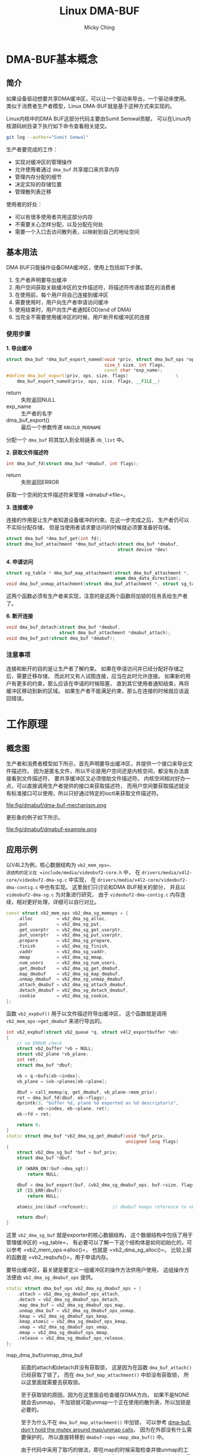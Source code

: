 #+TITLE: Linux DMA-BUF
#+AUTHOR: Micky Ching
#+OPTIONS: H:4 ^:nil
#+LATEX_CLASS: latex-doc
#+PAGE_TAGS: linux memory dma

* DMA-BUF基本概念
** 简介
#+HTML: <!--abstract-begin-->

如果设备驱动想要共享DMA缓冲区，可以让一个驱动来导出，一个驱动来使用。
类似于消费者生产者模型，Linux DMA-BUF就是基于这种方式来实现的。

Linux内核中的DMA BUF这部分代码主要由Sumit Semwal贡献，
可以在Linux内核源码树目录下执行如下命令查看相关提交。
#+BEGIN_SRC sh
git log --author="Sumit Semwal"
#+END_SRC

生产者要完成的工作：
- 实现对缓冲区的管理操作
- 允许使用者通过 =dma_buf= 共享接口来共享内存
- 管理内存分配的细节
- 决定实际的存储位置
- 管理散列表迁移

使用者的好处：
- 可以有很多使用者共用这部分内存
- 不需要关心怎样分配，以及分配在何处
- 需要一个入口去访问散列表，以映射到自己的地址空间

#+HTML: <!--abstract-end-->

** 基本用法
DMA BUF只能操作设备DMA缓冲区，使用上包括如下步骤。

1. 生产者声明要导出缓冲
2. 用户空间获取关联缓冲区的文件描述符，将描述符传递给潜在的消费者
3. 在使用前，每个用户将自己连接到缓冲区
4. 需要使用时，用户向生产者申请访问缓冲
5. 使用结束时，用户向生产者通知EOD(end of DMA)
6. 当完全不需要使用缓冲区的时候，用户断开和缓冲区的连接

*** 使用步骤
*1. 导出缓冲*

#+BEGIN_SRC cpp
struct dma_buf *dma_buf_export_named(void *priv, struct dma_buf_ops *ops,
                                     size_t size, int flags,
                                     const char *exp_name);
#define dma_buf_export(priv, ops, size, flags)                  \
    dma_buf_export_named(priv, ops, size, flags, __FILE__)
#+END_SRC
- return :: 失败返回NULL
- exp_name :: 生产者的名字
- dma_buf_export() :: 最后一个参数传递 =KBUILD_MODNAME=

分配一个 =dma_buf= 将其加入到全局链表 =db_list= 中。

*2. 获取文件描述符*

#+BEGIN_SRC cpp
int dma_buf_fd(struct dma_buf *dmabuf, int flags);
#+END_SRC
- return :: 失败返回ERROR

获取一个空闲的文件描述符来管理 =dmabuf->file=。

*3. 连接缓冲*

连接的作用是让生产者知道设备缓冲的约束。在这一步完成之后，
生产者仍可以不实际分配存储，
但是当使用者请求要访问的时候就必须要准备好存储。
#+BEGIN_SRC cpp
struct dma_buf *dma_buf_get(int fd);
struct dma_buf_attachment *dma_buf_attach(struct dma_buf *dmabuf,
                                          struct device *dev)
#+END_SRC

*4. 申请访问*
#+BEGIN_SRC cpp
struct sg_table * dma_buf_map_attachment(struct dma_buf_attachment *,
                                         enum dma_data_direction);
void dma_buf_unmap_attachment(struct dma_buf_attachment *, struct sg_table *);
#+END_SRC
这两个函数必须有生产者来实现，注意的是这两个函数将加锁的任务丢给生产者了。

*6. 断开连接*
#+BEGIN_SRC cpp
void dma_buf_detach(struct dma_buf *dmabuf,
                    struct dma_buf_attachment *dmabuf_attach);
void dma_buf_put(struct dma_buf *dmabuf);
#+END_SRC

*** 注意事项
连接和断开的目的是让生产者了解约束。
如果在申请访问并已经分配好存储之后，需要迁移存储，
而此时又有人试图连接，应当在此时允许连接。
如果新的用户有更多的约束，那么应该在申请的时候阻塞，
直到其它使用者通知结束，再将缓冲区移动到新的区域。
如果生产者不能满足约束，那么在连接的时候就应该返回错误。

* 工作原理
** 概念图
生产者和消费者模型如下所示，首先声明要导出缓冲区，并提供一个接口来导出文件描述符。
因为是匿名文件，所以不论是用户空间还是内核空间，都没有办法直接看到文件描述符，
要共享缓冲区又必须借助文件描述符。
内核空间相对好办一点，可以直接调用生产者提供的接口来获取描述符，
而用户空间要获取描述就没有标准接口可以使用，所以只好通过特定的ioctl来获取文件描述符。

#+BEGIN_CENTER
#+ATTR_LATEX: :float t :placement [H] :width 6cm
#+CAPTION: DMA BUF机理
file:fig/dmabuf/dma-buf-mechanism.png
#+END_CENTER

更形象的例子如下所示。
#+BEGIN_CENTER
#+ATTR_LATEX: :float t :placement [H] :width 10cm
#+CAPTION: DMA BUF示例
file:fig/dmabuf/dmabuf-example.png
#+END_CENTER

** 应用示例
以V4L2为例，核心数据结构为 =vb2_mem_ops=，
该结构的定义在 =include/media/videobuf2-core.h= 中，
在 =drivers/media/v4l2-core/videobuf2-dma-sg.c= 中实现，
在 =drivers/media/v4l2-core/videobuf2-dma-contig.c= 中也有实现。
这里我们只讨论和DMA BUF相关的部分，
并且以 =videobuf2-dma-sg.c= 为对象进行研究，
由于 =videobuf2-dma-contig.c= 内存连续，相对更好处理，详细可以自行对比。

#+BEGIN_SRC cpp
const struct vb2_mem_ops vb2_dma_sg_memops = {
    .alloc         = vb2_dma_sg_alloc,
    .put           = vb2_dma_sg_put,
    .get_userptr   = vb2_dma_sg_get_userptr,
    .put_userptr   = vb2_dma_sg_put_userptr,
    .prepare       = vb2_dma_sg_prepare,
    .finish        = vb2_dma_sg_finish,
    .vaddr         = vb2_dma_sg_vaddr,
    .mmap          = vb2_dma_sg_mmap,
    .num_users     = vb2_dma_sg_num_users,
    .get_dmabuf    = vb2_dma_sg_get_dmabuf,
    .map_dmabuf    = vb2_dma_sg_map_dmabuf,
    .unmap_dmabuf  = vb2_dma_sg_unmap_dmabuf,
    .attach_dmabuf = vb2_dma_sg_attach_dmabuf,
    .detach_dmabuf = vb2_dma_sg_detach_dmabuf,
    .cookie        = vb2_dma_sg_cookie,
};
#+END_SRC

函数 =vb2_expbuf()= 用于以文件描述符导出缓冲区，
这个函数就是调用 =vb2_mem_ops->get_dmabuf= 来进行导出的。

#+BEGIN_SRC cpp
int vb2_expbuf(struct vb2_queue *q, struct v4l2_exportbuffer *eb)
{
    // no ERROR check
    struct vb2_buffer *vb = NULL;
    struct vb2_plane *vb_plane;
    int ret;
    struct dma_buf *dbuf;

    vb = q->bufs[eb->index];
    vb_plane = &vb->planes[eb->plane];

    dbuf = call_memop(q, get_dmabuf, vb_plane->mem_priv);
    ret = dma_buf_fd(dbuf, eb->flags);
    dprintk(3, "buffer %d, plane %d exported as %d descriptor\n",
            eb->index, eb->plane, ret);
    eb->fd = ret;

    return 0;
}
static struct dma_buf *vb2_dma_sg_get_dmabuf(void *buf_priv,
                                             unsigned long flags)
{
    struct vb2_dma_sg_buf *buf = buf_priv;
    struct dma_buf *dbuf;

    if (WARN_ON(!buf->dma_sgt))
        return NULL;

    dbuf = dma_buf_export(buf, &vb2_dma_sg_dmabuf_ops, buf->size, flags, NULL);
    if (IS_ERR(dbuf))
        return NULL;

    atomic_inc(&buf->refcount);         // dmabuf keeps reference to vb2 buffer

    return dbuf;
}
#+END_SRC

这里 =vb2_dma_sg_buf= 就是exporter的核心数据结构，
这个数据结构中包括了用于管理缓冲区的 =sg_table=，
有必要可以了解一下这个结构体是如何初始化的，可以参考 =vb2_mem_ops->alloc()=，
也就是 =vb2_dma_sg_alloc()=。
比较上层的函数是 =vb2_reqbufs()=，用于申请内存。

要导出缓冲区，最关键是要定义一组缓冲区的操作方法供用户使用，
这组操作方法便由 =vb2_dma_sg_dmabuf_ops= 提供。

#+BEGIN_SRC cpp
static struct dma_buf_ops vb2_dma_sg_dmabuf_ops = {
    .attach = vb2_dma_sg_dmabuf_ops_attach,
    .detach = vb2_dma_sg_dmabuf_ops_detach,
    .map_dma_buf = vb2_dma_sg_dmabuf_ops_map,
    .unmap_dma_buf = vb2_dma_sg_dmabuf_ops_unmap,
    .kmap = vb2_dma_sg_dmabuf_ops_kmap,
    .kmap_atomic = vb2_dma_sg_dmabuf_ops_kmap,
    .vmap = vb2_dma_sg_dmabuf_ops_vmap,
    .mmap = vb2_dma_sg_dmabuf_ops_mmap,
    .release = vb2_dma_sg_dmabuf_ops_release,
};
#+END_SRC
- map_dma_buf/unmap_dma_buf ::
     前面的attach和detach并没有获取锁，
     这是因为在函数 =dma_buf_attach()= 已经获取了锁了。
     而在 =dma_buf_map_attachment()= 中却没有获取锁，
     所以这里面就需要去获取锁。

     至于获取锁的原因，因为在这里面会检查缓存DMA方向，
     如果不是NONE就会去unmap，
     不加锁就可能unmap一个正在使用的散列表，所以加锁是必要的。

     至于为什么不在 =dma_buf_map_attachment()= 中加锁，
     可以参考 [[https://git.congatec.com/arm/qmx6_kernel/commit/6b607e3a658fee490bdabfdeb739a3eb498b1bff][dma-buf: don't hold the mutex around map/unmap calls]]，
     因为在外部没有什么需要保护的，
     所以直接转移到 =dmabuf->ops->map_dma_buf()= 中。

     由于代码中采用了取巧的做法，即在map的时候采取检查并做unmap的工作，
     所以unmap实际是什么工作也没有做。
     这样做存在一个问题，就是最后一次传递之后就无法unmap了。

可以通过如下方式获取文件描述符。
#+BEGIN_SRC cpp
int buffer_export(int v4lfd, enum v4l2_buf_type bt, int index, int *dmafd)
{
    struct v4l2_exportbuffer expbuf;

    memset(&expbuf, 0, sizeof(expbuf));
    expbuf.type = bt;
    expbuf.index = index;
    // int ioctl(int fd, int request, struct v4l2_exportbuffer *argp);
    if (ioctl(v4lfd, VIDIOC_EXPBUF, &expbuf) == -1) {
        perror("VIDIOC_EXPBUF");
        return -1;
    }

    ,*dmafd = expbuf.fd;

    return 0;
}
#+END_SRC

* 参考资料
1. [[https://www.kernel.org/doc/Documentation/dma-buf-sharing.txt][2012 Sumit Semwal. DMA Buffer Sharing API Guide]]
2. [[http://elinux.org/images/a/a8/DMA_Buffer_Sharing-_An_Introduction.pdf][2012 Rob Clark, Sumit Semwal. DMA Buffer Sharing Framework: An Introduction]]
3. [[http://events.linuxfoundation.org/sites/events/files/slides/ELCE-DMABUF.pdf][2013 Lucas Stach, Philipp Zabel. Next-Generation DMABUF]]
4. [[http://gstreamer.freedesktop.org/data/events/gstreamer-conference/2012/omap-dmabuf-gstcon2012.pdf][2012 Rob Clark. GStreamer and dmabuf]]
5. [[http://linuxtv.org/downloads/v4l-dvb-apis/][2014 LinuxTV Developers. Linux Media Infrastructure API]]
6. [[https://git.congatec.com/arm/qmx6_kernel/commits/4c78513e457f72d5554a0f6e2eabfad7b98e4f19/drivers/base/dma-buf.c][2012 git log qmx6_kernel/drivers/base/dma-buf.c]]
7. [[https://git.congatec.com/arm/qmx6_kernel/commit/d15bd7ee445d0702ad801fdaece348fdb79e6581][2012 dma-buf: Introduce dma buffer sharing mechanism]]
8. [[https://git.congatec.com/arm/qmx6_kernel/commit/4c78513e457f72d5554a0f6e2eabfad7b98e4f19][2012 dma-buf: mmap support]]
9. [[http://lwn.net/Articles/474819/][2012 Jonathan Corbet. DMA buffer sharing in 3.3]]
10. [[http://lwn.net/Articles/454389/][2011 Jonathan Corbet. Sharing buffers between devices]]
11. [[http://lwn.net/Articles/480055/][2012 Thomas M. Zeng. The Android ION memory allocator]]
12. [[https://www.kernel.org/doc/Documentation/DMA-API.txt][2014 Bottomley. Dynamic DMA mapping using the generic device]]
